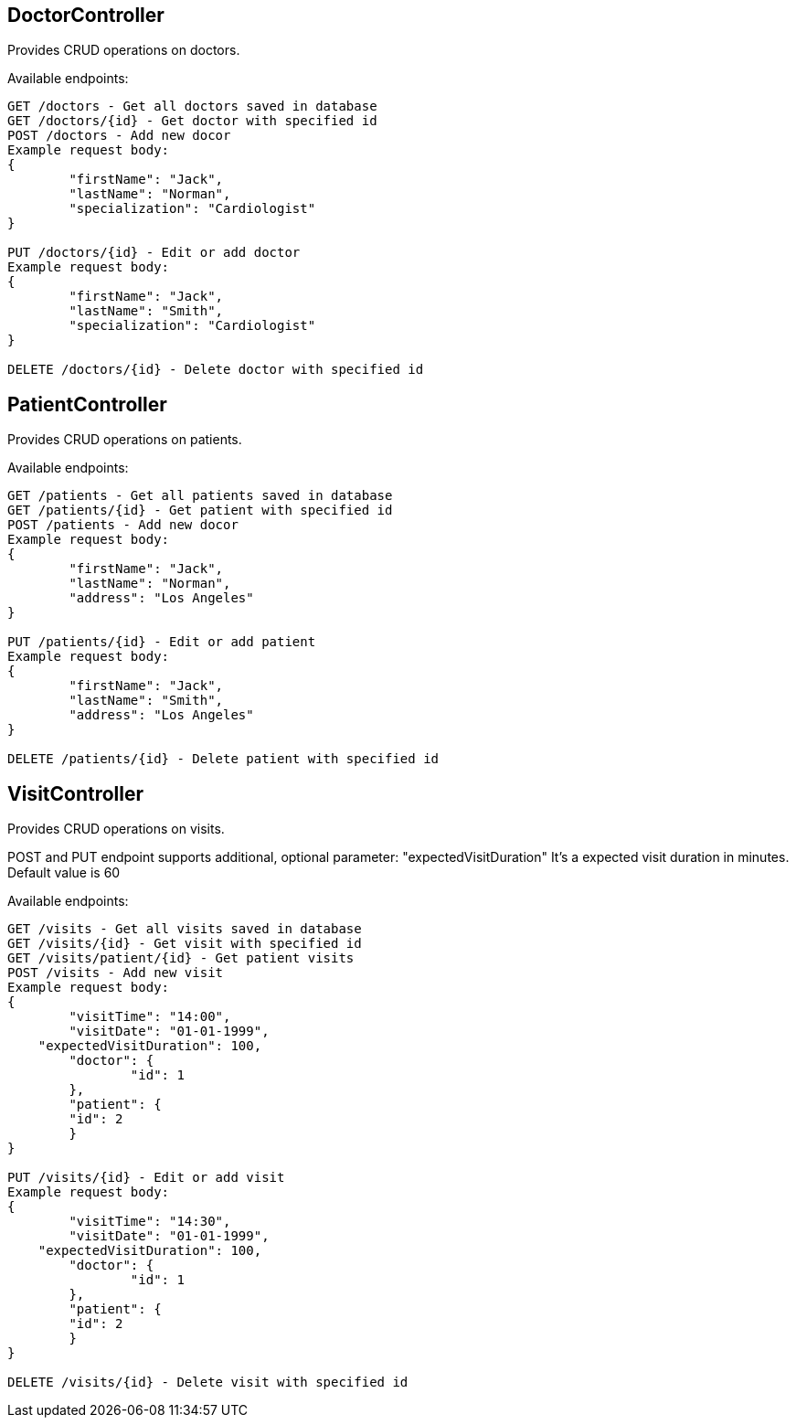 == DoctorController
Provides CRUD operations on doctors.

Available endpoints:
----
GET /doctors - Get all doctors saved in database
GET /doctors/{id} - Get doctor with specified id
POST /doctors - Add new docor
Example request body:
{
	"firstName": "Jack",
	"lastName": "Norman",
	"specialization": "Cardiologist"
}

PUT /doctors/{id} - Edit or add doctor
Example request body:
{
	"firstName": "Jack",
	"lastName": "Smith",
	"specialization": "Cardiologist"
}

DELETE /doctors/{id} - Delete doctor with specified id
----
== PatientController
Provides CRUD operations on patients.

Available endpoints:
----
GET /patients - Get all patients saved in database
GET /patients/{id} - Get patient with specified id
POST /patients - Add new docor
Example request body:
{
	"firstName": "Jack",
	"lastName": "Norman",
	"address": "Los Angeles"
}

PUT /patients/{id} - Edit or add patient
Example request body:
{
	"firstName": "Jack",
	"lastName": "Smith",
	"address": "Los Angeles"
}

DELETE /patients/{id} - Delete patient with specified id
----
== VisitController
Provides CRUD operations on visits.


POST and PUT endpoint supports additional, optional parameter: "expectedVisitDuration"
It's a expected visit duration in minutes. Default value is 60

Available endpoints:
----
GET /visits - Get all visits saved in database
GET /visits/{id} - Get visit with specified id
GET /visits/patient/{id} - Get patient visits
POST /visits - Add new visit
Example request body:
{
	"visitTime": "14:00",
	"visitDate": "01-01-1999",
    "expectedVisitDuration": 100,
	"doctor": {
		"id": 1
	},
	"patient": {
        "id": 2
	}
}

PUT /visits/{id} - Edit or add visit
Example request body:
{
	"visitTime": "14:30",
	"visitDate": "01-01-1999",
    "expectedVisitDuration": 100,
	"doctor": {
		"id": 1
	},
	"patient": {
        "id": 2
	}
}

DELETE /visits/{id} - Delete visit with specified id
----
